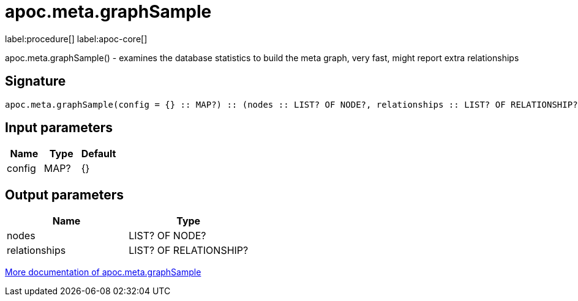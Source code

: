 ////
This file is generated by DocsTest, so don't change it!
////

= apoc.meta.graphSample
:description: This section contains reference documentation for the apoc.meta.graphSample procedure.

label:procedure[] label:apoc-core[]

[.emphasis]
apoc.meta.graphSample() - examines the database statistics to build the meta graph, very fast, might report extra relationships

== Signature

[source]
----
apoc.meta.graphSample(config = {} :: MAP?) :: (nodes :: LIST? OF NODE?, relationships :: LIST? OF RELATIONSHIP?)
----

== Input parameters
[.procedures, opts=header]
|===
| Name | Type | Default 
|config|MAP?|{}
|===

== Output parameters
[.procedures, opts=header]
|===
| Name | Type 
|nodes|LIST? OF NODE?
|relationships|LIST? OF RELATIONSHIP?
|===

xref::database-introspection/meta.adoc[More documentation of apoc.meta.graphSample,role=more information]

